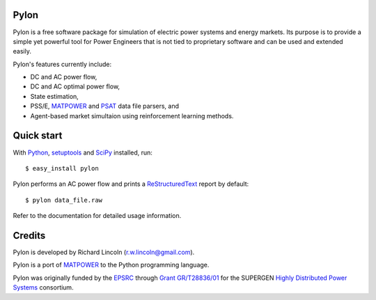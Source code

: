 -----
Pylon
-----

Pylon is a free software package for simulation of electric power systems and
energy markets.  Its purpose is to provide a simple yet powerful tool for Power
Engineers that is not tied to proprietary software and can be used and extended
easily.

Pylon's features currently include:

* DC and AC power flow,
* DC and AC optimal power flow,
* State estimation,
* PSS/E, MATPOWER_ and PSAT_ data file parsers, and
* Agent-based market simultaion using reinforcement learning methods.

-----------
Quick start
-----------

With Python_, setuptools_ and SciPy_ installed, run::

  $ easy_install pylon

Pylon performs an AC power flow and prints a ReStructuredText_ report by
default::

  $ pylon data_file.raw

Refer to the documentation for detailed usage information.

-------
Credits
-------

Pylon is developed by Richard Lincoln (r.w.lincoln@gmail.com).

Pylon is a port of MATPOWER_ to the Python programming language.

Pylon was originally funded by the `EPSRC
<http://www.epsrc.ac.uk/default.htm>`_ through `Grant GR/T28836/01
<http://gow.epsrc.ac.uk/ViewGrant.aspx?GrantRef=GR/T28836/01>`_ for the
SUPERGEN `Highly Distributed Power Systems <http://www.supergen-hdps.org>`_
consortium.

.. _Python: http://www.python.org
.. _Setuptools: http://peak.telecommunity.com/DevCenter/setuptools
.. _SciPy: http://www.scipy.org
.. _MATPOWER: http://www.pserc.cornell.edu/matpower/
.. _PSAT: http://www.power.uwaterloo.ca/~fmilano/psat.htm
.. _ReStructuredText: http://docutils.sf.net/rst.html

